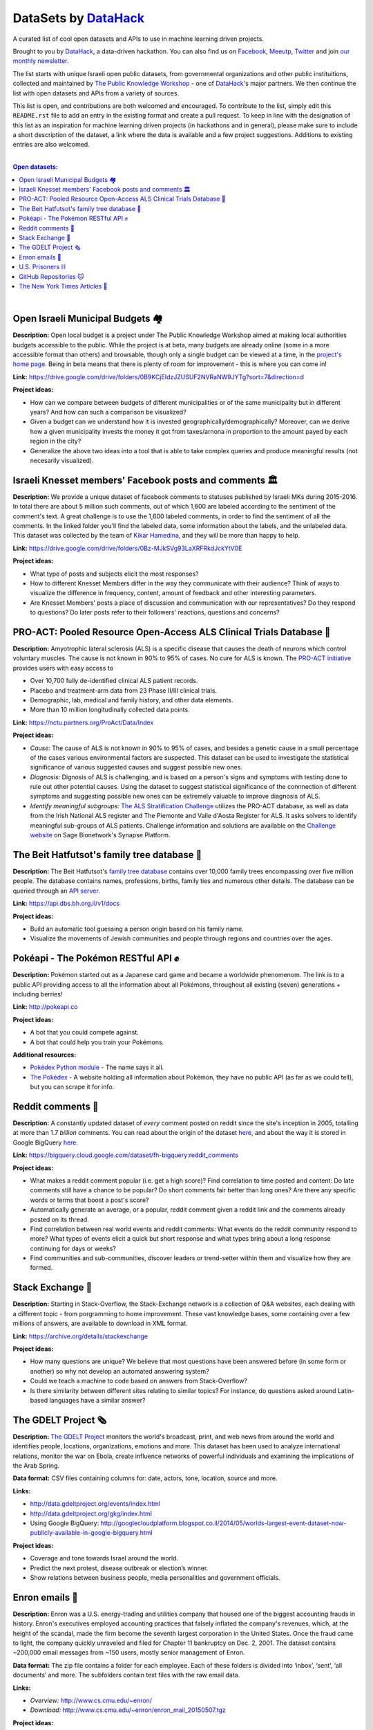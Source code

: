 DataSets by `DataHack <http://datahack-il.com/>`_
#################################################

A curated list of cool open datasets and APIs to use in machine learning driven projects.

Brought to you by `DataHack <http://datahack-il.com/>`_, a data-driven hackathon. You can also find us on `Facebook <https://www.facebook.com/datahackil/>`_, `Meeutp <https://www.meetup.com/DataHack>`_, `Twitter <https://twitter.com/DataHackIL/>`_ and join `our monthly newsletter <http://us12.campaign-archive2.com/home/?u=de6927f58980fe1c8f3b78cf7&id=d70a19b217>`_. 

The list starts with unique Israeli open public datasets, from governmental organizations and other public instituitions, collected and maintained by `The Public Knowledge Workshop <http://www.hasadna.org.il/en/>`_ - one of `DataHack <http://datahack-il.com/>`_'s major partners. We then continue the list with open datasets and APIs from a variety of sources.

This list is open, and contributions are both welcomed and encouraged. To contribute to the list, simply edit this ``README.rst`` file to add an entry in the existing format and create a pull request. To keep in line with the designation of this list as an inspiration for machine learning driven projects (in hackathons and in general), please make sure to include a short description of the dataset, a link where the data is available and a few project suggestions. Additions to existing entries are also welcomed.

|

.. contents:: **Open datasets:**

.. section-numbering:

|


Open Israeli Municipal Budgets 🏘
=================================

**Description:** Open local budget is a project under The Public Knowledge Workshop aimed at making local authorities budgets accessible to the public. While the project is at beta, many budgets are already online (some in a more accessible format than others) and browsable, though only a single budget can be viewed at a time, in the `project's home page <http://www.omuni.org/>`_. Being in beta means that there is plenty of room for improvement - this is where you can come in! 

**Link:** https://drive.google.com/drive/folders/0B9KCjEIdzJZUSUF2NVRaNW9JYTg?sort=7&direction=d

**Project ideas:** 

- How can we compare between budgets of different municipalities or of the same municipality but in different years? And how can such a comparison be visualized?
- Given a budget can we understand how it is invested geographically/demographically? Moreover, can we derive how a given municipality invests the money it got from taxes/arnona in proportion to the amount payed by each region in the city?
- Generalize the above two ideas into a tool that is able to take complex queries and produce meaningful results (not necesarily visualized).


Israeli Knesset members' Facebook posts and comments 🏛
=======================================================

**Description:** We provide a unique dataset of facebook comments to statuses published by Israeli MKs during 2015-2016. In total there are about 5 million such comments, out of which 1,600 are labeled according to the sentiment of the comment's text. A great challenge is to use the 1,600 labeled comments, in order to find the sentiment of all the comments. In the linked folder you'll find the labeled data, some information about the labels, and the unlabeled data. This dataset was collected by the team of `Kikar Hamedina <https://kikar.org/>`_, and they will be more than happy to help. 

**Link:** https://drive.google.com/drive/folders/0Bz-MJkSVg93LaXRFRkdJckYtV0E

**Project ideas:** 

- What type of posts and subjects elicit the most responses?
- How to different Knesset Members differ in the way they communicate with their audience? Think of ways to visualize the difference in frequency, content, amount of feedback and other interesting parameters.
- Are Knesset Members' posts a place of discussion and communication with our representatives? Do they respond to questions? Do later posts refer to their followers' reactions, questions and concerns?


PRO-ACT: Pooled Resource Open-Access ALS Clinical Trials Database 🔬
====================================================================

**Description:** Amyotrophic lateral sclerosis (ALS) is a specific disease that causes the death of neurons which control voluntary muscles. The cause is not known in 90% to 95% of cases. No cure for ALS is known. The `PRO-ACT initiative <https://nctu.partners.org/ProAct/>`_ provides users with easy access to

- Over 10,700 fully de-identified clinical ALS patient records.
- Placebo and treatment-arm data from 23 Phase II/III clinical trials.
- Demographic, lab, medical and family history, and other data elements.
- More than 10 million longitudinally collected data points.

**Link:** https://nctu.partners.org/ProAct/Data/Index

**Project ideas:** 

- *Cause:* The cause of ALS is not known in 90% to 95% of cases, and besides a genetic cause in a small percentage of the cases various environmental factors are suspected. This dataset can be used to investigate the statistical significance of various suggested causes and suggest possible new ones.
- *Diagnosis:* Dignosis of ALS is challenging, and is based on a person's signs and symptoms with testing done to rule out other potential causes. Using the dataset to suggest statistical significance of the connnection of different symptoms and suggesting possible new ones can be extremely valuable to improve diagnosis of ALS.
- *Identify meaningful subgroups:* `The ALS Stratification Challenge <https://www.synapse.org/#!Synapse:syn2873386/wiki/>`_ utilizes the PRO-ACT database, as well as data from the Irish National ALS register and The Piemonte and Valle d'Aosta Register for ALS. It asks solvers to identify meaningful sub-groups of ALS patients. Challenge information and solutions are available on the `Challenge website <https://www.synapse.org/#!Synapse:syn2873386/wiki/>`_ on Sage Bionetwork's Synapse Platform.



The Beit Hatfutsot's family tree database 🌳
============================================

**Description:** The Beit Hatfutsot's `family tree database <https://dbs.bh.org.il>`_ contains over 10,000 family trees encompassing over five million people. The database contains names, professions, births, family ties and numerous other details. The database can be queried through an `API server <https://api.dbs.bh.org.il/v1/docs>`_. 

**Link:** https://api.dbs.bh.org.il/v1/docs

**Project ideas:** 

- Build an automatic tool guessing a person origin based on his family name.
- Visualize the movements of Jewish communities and people through regions and countries over the ages.


Pokéapi - The Pokémon RESTful API ✊
====================================

**Description:** Pokémon started out as a Japanese card game and became a worldwide phenomenom. The link is to a public API providing access to all the information about all Pokémons, throughout all existing (seven) generations + including berries! 

**Link:** http://pokeapi.co

**Project ideas:** 

- A bot that you could compete against.
- A bot that could help you train your Pokémons.

**Additional resources:** 

- `Pokédex Python module <https://github.com/veekun/pokedex>`_ - The name says it all.
- `The Pokédex <https://pokemondb.net/pokedex>`_ - A website holding all information about Pokémon, they have no public API (as far as we could tell), but you can scrape it for info.


Reddit comments 💬
==================

**Description:** A constantly updated dataset of *every* comment posted on reddit since the site's inception in 2005, totalling at more than 1.7 *billion* comments. You can read about the origin of the dataset `here <https://www.reddit.com/r/datasets/comments/3bxlg7/i_have_every_publicly_available_reddit_comment/>`_, and about the way it is stored in Google BigQuery `here <https://www.reddit.com/r/bigquery/comments/3cej2b/17_billion_reddit_comments_loaded_on_bigquery/>`_.

**Link:** https://bigquery.cloud.google.com/dataset/fh-bigquery:reddit_comments

**Project ideas:** 

- What makes a reddit comment popular (i.e. get a high score)? Find correlation to time posted and content: Do late comments still have a chance to be popular? Do short comments fair better than long ones? Are there any specific words or terms that boost a post's score?
- Automatically generate an average, or a popular, reddit comment given a reddit link and the comments already posted on its thread.
- Find correlation between real world events and reddit comments: What events do the reddit community respond to more? What types of events elicit a quick but short response and what types bring about a long response continuing for days or weeks?
-  Find communities and sub-communities, discover leaders or trend-setter within them and visualize how they are formed.


Stack Exchange 🔷
==================

**Description:** Starting in Stack-Overflow, the Stack-Exchange network is a collection of Q&A websites, each dealing with a different topic - from porgramming to home improvement. These vast knowledge bases, some containing over a few millions of answers, are available to download in XML format. 

**Link:** https://archive.org/details/stackexchange 

**Project ideas:** 

- How many questions are unique? We believe that most questions have been answered before (in some form or another) so why not develop an automated answering system?
- Could we teach a machine to code based on answers from Stack-Overflow?
- Is there similarity between different sites relating to similar topics? For instance, do questions asked around Latin-based languages have a similar answer?


The GDELT Project 🗞
====================

**Description:** `The GDELT Project <http://www.gdeltproject.org>`_ monitors the world's broadcast, print, and web news from around the world and identifies people, locations, organizations, emotions and more. This dataset has been used to analyze international relations, monitor the war on Ebola, create influence networks of powerful individuals and examining the implications of the Arab Spring. 

**Data format:** CSV files containing columns for: date, actors, tone, location, source and more.

**Links:** 

- http://data.gdeltproject.org/events/index.html
- http://data.gdeltproject.org/gkg/index.html
- Using Google BigQuery: http://googlecloudplatform.blogspot.co.il/2014/05/worlds-largest-event-dataset-now-publicly-available-in-google-bigquery.html


**Project ideas:** 

- Coverage and tone towards Israel around the world.
- Predict the next protest, disease outbreak or election’s winner.
- Show relations between business people, media personalities and government officials.


Enron emails 📨
===============

**Description:** Enron was a U.S. energy-trading and utilities company that housed one of the biggest accounting frauds in history. Enron's executives employed accounting practices that falsely inflated the company's revenues, which, at the height of the scandal, made the firm become the seventh largest corporation in the United States. Once the fraud came to light, the company quickly unraveled and filed for Chapter 11 bankruptcy on Dec. 2, 2001. The dataset contains ~200,000 email messages from ~150 users, mostly senior management of Enron.

**Data format:** The zip file contains a folder for each employee. Each of these folders is divided into ‘inbox’, ‘sent’, ‘all documents’ and more. The subfolders contain text files with the raw email data.

**Links:** 

- *Overview:* http://www.cs.cmu.edu/~enron/ 
- *Download:* http://www.cs.cmu.edu/~enron/enron_mail_20150507.tgz

**Project ideas:** 

- Find words and phrases that shorten the response time to an email.
- Determine the importance and urgency of a given email.
- Extract a list of tasks from a given email.


U.S. Prisoners ⛓️
=================

**Description:** The National Corrections Reporting Program (NCRP) compiles offender-level data on admissions and releases from state and federal prisons and post-confinement community supervision. The data are used to monitor the nation's correctional population and address specific policy questions related to recidivism, prisoner reentry, and trends in demographic characteristics of the incarcerated and community supervision populations.

**Links:** 

- *Data:* http://www.icpsr.umich.edu/icpsrweb/NACJD/studies/36404
- *A related NYT article:* https://www.nytimes.com/2016/09/02/upshot/new-geography-of-prisons.html

**Project ideas:** 

- Create a good model for predicting trends in the characteristics of the incarcerated and community supervision populations.
- Predict how likey is a person to be incarcerated during his life time by his Facebook/LinkedIn profile.
- Find likely causes to prisoner reentry and possible ways to improve prisoner rehabilitation.


GitHub Repositories 🐱
======================

**Description:**  Github is an online git repository hosting service, holding projects such as Node.JS, Microsoft VisualStudio and Google’s TensorFlow. GitHub is the largest code repository in the world with over 11M users and 29M repositories.

**Data format:** GoogleBigQuery, containing all data + language specific data.

**Data:** https://github.com/blog/1112-data-at-github

**Project ideas:** 

- How likely it is for a programmer who wrote in X to write in Y?
- Is there a correlation between active users in GitHub to active users in other networks such as StackOverflow?
- Find impactful commits (those that caused, for example, a surge of forking)


The New York Times Articles 📰
==============================

**Description:** The New York Times is one of the most wide read newspapers around the world. It has articles about world and local news, opinions, and various other topics. Using these APIs you can access any article since 1851, books, comments and many more. Bare in mind that the access is with a key which is restricted. In the articles API, for examples, you are restricted to 10 calls per second, and 10,000 per day. The restrictions are specified `here <http://developer.nytimes.com/apps/register>`_.

**Data format:** The access to the data is by a web based API - you send a GET request and get back a json with the data. Here are some `examples <http://developer.nytimes.com/docs/read/article_search_api_v2#examples>`_ (there are examples for all of the available APIs). There is also a GUI `API console <http://developer.nytimes.com/io-docs>`_.

**Overview:** http://developer.nytimes.com/docs

**Project ideas:** 

- Identify the topics a reporter usually writes on, and predict the writer of an article by it's content, or even who will cover some specific event.
- Compare coverage with factual data: do similar events get the same coverage?
